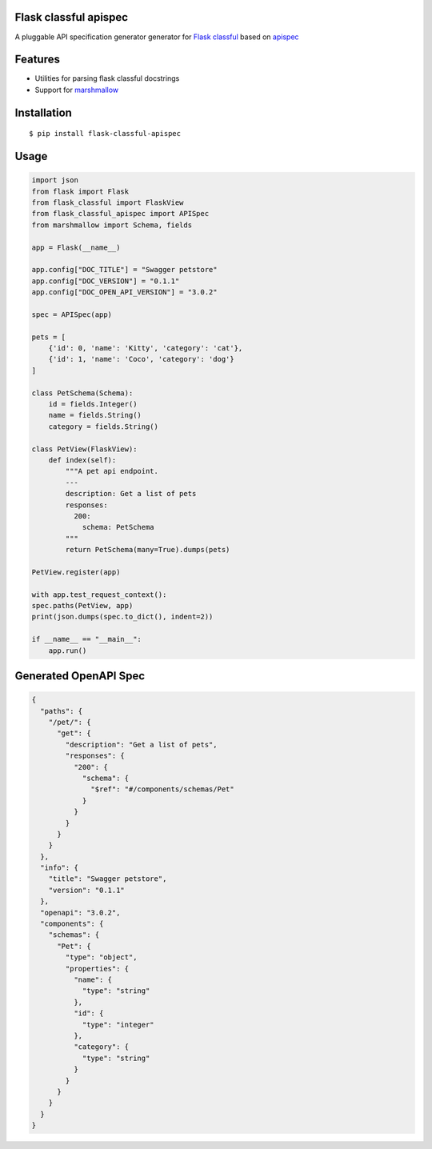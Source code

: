 Flask classful apispec
======================

A pluggable API specification generator generator for `Flask classful <https://github.com/teracyhq/flask-classful>`_ based on `apispec <https://github.com/jmcarp/flask-apispec>`_

Features
========
- Utilities for parsing flask classful docstrings
- Support for `marshmallow <https://marshmallow.readthedocs.io/>`_

Installation
============

::

    $ pip install flask-classful-apispec

Usage
===================

.. code-block:: python

    import json
    from flask import Flask
    from flask_classful import FlaskView
    from flask_classful_apispec import APISpec
    from marshmallow import Schema, fields
    
    app = Flask(__name__)

    app.config["DOC_TITLE"] = "Swagger petstore"
    app.config["DOC_VERSION"] = "0.1.1"
    app.config["DOC_OPEN_API_VERSION"] = "3.0.2"

    spec = APISpec(app)

    pets = [
        {'id': 0, 'name': 'Kitty', 'category': 'cat'},
        {'id': 1, 'name': 'Coco', 'category': 'dog'}
    ]

    class PetSchema(Schema):
        id = fields.Integer()
        name = fields.String()
        category = fields.String()

    class PetView(FlaskView):
        def index(self):
            """A pet api endpoint.
            ---
            description: Get a list of pets
            responses:
              200:
                schema: PetSchema
            """
            return PetSchema(many=True).dumps(pets)

    PetView.register(app)

    with app.test_request_context():
    spec.paths(PetView, app)
    print(json.dumps(spec.to_dict(), indent=2))

    if __name__ == "__main__":
        app.run()

Generated OpenAPI Spec
======
.. code-block:: json

    {
      "paths": {
        "/pet/": {
          "get": {
            "description": "Get a list of pets",
            "responses": {
              "200": {
                "schema": {
                  "$ref": "#/components/schemas/Pet"
                }
              }
            }
          }
        }
      },
      "info": {
        "title": "Swagger petstore",
        "version": "0.1.1"
      },
      "openapi": "3.0.2",
      "components": {
        "schemas": {
          "Pet": {
            "type": "object",
            "properties": {
              "name": {
                "type": "string"
              },
              "id": {
                "type": "integer"
              },
              "category": {
                "type": "string"
              }
            }
          }
        }
      }
    }

